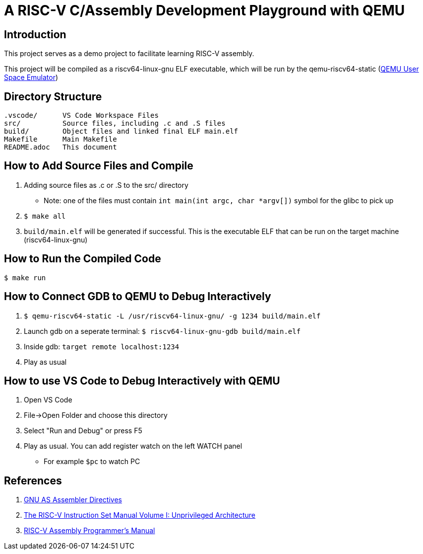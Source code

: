 = A RISC-V C/Assembly Development Playground with QEMU

== Introduction

This project serves as a demo project to facilitate learning RISC-V assembly.

This project will be compiled as a riscv64-linux-gnu ELF executable, which will be run by the qemu-riscv64-static (link:https://www.qemu.org/docs/master/user/main.html[QEMU User Space Emulator])

== Directory Structure
----
.vscode/      VS Code Workspace Files
src/          Source files, including .c and .S files
build/        Object files and linked final ELF main.elf
Makefile      Main Makefile
README.adoc   This document
----

== How to Add Source Files and Compile
. Adding source files as .c or .S to the src/ directory
  * Note: one of the files must contain `int main(int argc, char *argv[])` symbol for the glibc to pick up
. `$ make all`
. `build/main.elf` will be generated if successful. This is the executable ELF that can be run on the target machine (riscv64-linux-gnu)

== How to Run the Compiled Code
`$ make run`

== How to Connect GDB to QEMU to Debug Interactively
. `$ qemu-riscv64-static -L /usr/riscv64-linux-gnu/ -g 1234 build/main.elf`
. Launch gdb on a seperate terminal: `$ riscv64-linux-gnu-gdb build/main.elf`
. Inside gdb: `target remote localhost:1234`
. Play as usual

== How to use VS Code to Debug Interactively with QEMU
. Open VS Code
. File->Open Folder and choose this directory
. Select "Run and Debug" or press F5
. Play as usual. You can add register watch on the left WATCH panel
  * For example `$pc` to watch PC

== References
. link:https://ftp.gnu.org/old-gnu/Manuals/gas-2.9.1/html_chapter/as_7.html[GNU AS Assembler Directives]
. link:https://github.com/riscv/riscv-isa-manual/releases/download/riscv-isa-release-056b6ff-2023-10-02/unpriv-isa-asciidoc.html[The RISC-V Instruction Set Manual Volume I: Unprivileged Architecture]
. link:https://github.com/riscv-non-isa/riscv-asm-manual/blob/master/riscv-asm.md[RISC-V Assembly Programmer's Manual]